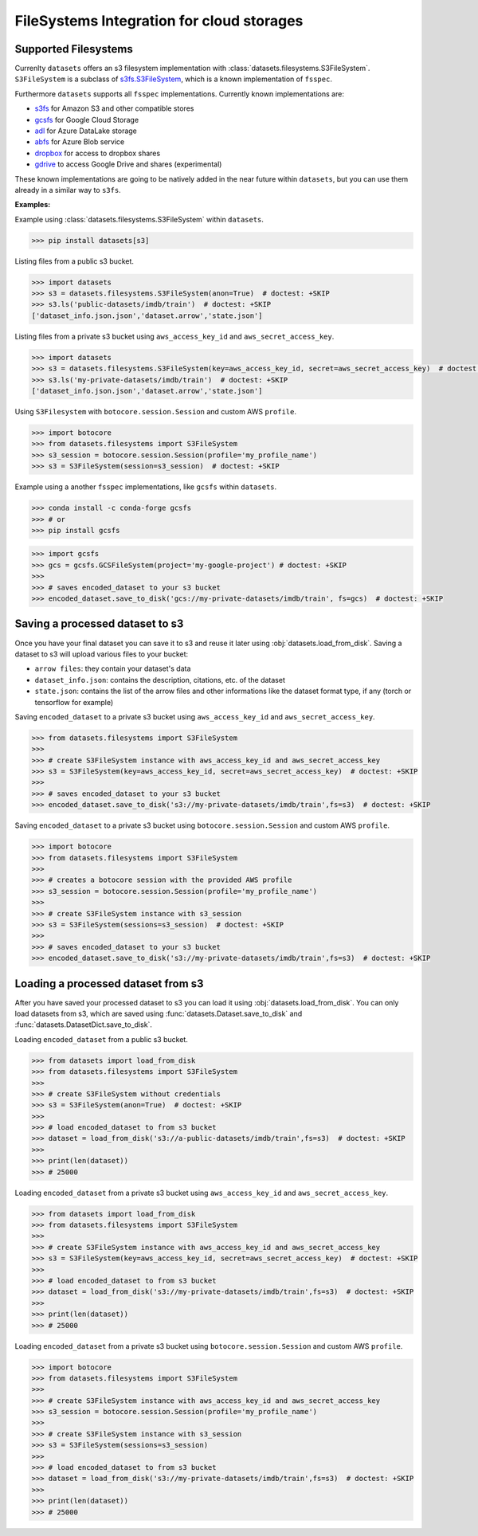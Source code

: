 FileSystems Integration for cloud storages
====================================================================

Supported Filesystems
---------------------

Currenlty ``datasets`` offers an s3 filesystem implementation with :class:`datasets.filesystems.S3FileSystem`. ``S3FileSystem`` is a subclass of `s3fs.S3FileSystem <https://s3fs.readthedocs.io/en/latest/api.html>`_, which is a known implementation of ``fsspec``.

Furthermore ``datasets`` supports all ``fsspec`` implementations. Currently known implementations are: 

- `s3fs <https://s3fs.readthedocs.io/en/latest/>`_  for Amazon S3 and other compatible stores
- `gcsfs <https://gcsfs.readthedocs.io/en/latest/>`_ for Google Cloud Storage
- `adl <https://github.com/dask/adlfs>`_ for Azure DataLake storage
- `abfs <https://github.com/dask/adlfs>`_ for Azure Blob service
- `dropbox <https://github.com/MarineChap/dropboxdrivefs>`_ for access to dropbox shares
- `gdrive <https://github.com/intake/gdrivefs>`_ to access Google Drive and shares (experimental)

These known implementations are going to be natively added in the near future within ``datasets``, but you can use them already in a similar way to ``s3fs``.

**Examples:**	

Example using :class:`datasets.filesystems.S3FileSystem` within ``datasets``.


.. code-block::

    >>> pip install datasets[s3]

Listing files from a public s3 bucket.

.. code-block::

      >>> import datasets
      >>> s3 = datasets.filesystems.S3FileSystem(anon=True)  # doctest: +SKIP
      >>> s3.ls('public-datasets/imdb/train')  # doctest: +SKIP
      ['dataset_info.json.json','dataset.arrow','state.json']

Listing files from a private s3 bucket using ``aws_access_key_id`` and ``aws_secret_access_key``.

.. code-block::

      >>> import datasets
      >>> s3 = datasets.filesystems.S3FileSystem(key=aws_access_key_id, secret=aws_secret_access_key)  # doctest: +SKIP
      >>> s3.ls('my-private-datasets/imdb/train')  # doctest: +SKIP
      ['dataset_info.json.json','dataset.arrow','state.json']

Using ``S3Filesystem`` with ``botocore.session.Session`` and custom AWS ``profile``.

.. code-block::

      >>> import botocore 
      >>> from datasets.filesystems import S3FileSystem
      >>> s3_session = botocore.session.Session(profile='my_profile_name')
      >>> s3 = S3FileSystem(session=s3_session)  # doctest: +SKIP



Example using a another ``fsspec`` implementations, like ``gcsfs`` within ``datasets``.

.. code-block::

      >>> conda install -c conda-forge gcsfs
      >>> # or
      >>> pip install gcsfs

.. code-block::

      >>> import gcsfs
      >>> gcs = gcsfs.GCSFileSystem(project='my-google-project') # doctest: +SKIP
      >>>
      >>> # saves encoded_dataset to your s3 bucket
      >>> encoded_dataset.save_to_disk('gcs://my-private-datasets/imdb/train', fs=gcs)  # doctest: +SKIP



Saving a processed dataset to s3
--------------------------------

Once you have your final dataset you can save it to s3 and reuse it later using :obj:`datasets.load_from_disk`.
Saving a dataset to s3 will upload various files to your bucket:

- ``arrow files``: they contain your dataset's data
- ``dataset_info.json``: contains the description, citations, etc. of the dataset
- ``state.json``: contains the list of the arrow files and other informations like the dataset format type, if any (torch or tensorflow for example)

Saving ``encoded_dataset`` to a private s3 bucket using ``aws_access_key_id`` and ``aws_secret_access_key``.

.. code-block::

      >>> from datasets.filesystems import S3FileSystem
      >>>
      >>> # create S3FileSystem instance with aws_access_key_id and aws_secret_access_key
      >>> s3 = S3FileSystem(key=aws_access_key_id, secret=aws_secret_access_key)  # doctest: +SKIP
      >>>
      >>> # saves encoded_dataset to your s3 bucket
      >>> encoded_dataset.save_to_disk('s3://my-private-datasets/imdb/train',fs=s3)  # doctest: +SKIP

Saving ``encoded_dataset`` to a private s3 bucket using ``botocore.session.Session`` and custom AWS ``profile``.

.. code-block::

      >>> import botocore 
      >>> from datasets.filesystems import S3FileSystem
      >>>
      >>> # creates a botocore session with the provided AWS profile
      >>> s3_session = botocore.session.Session(profile='my_profile_name')
      >>>
      >>> # create S3FileSystem instance with s3_session
      >>> s3 = S3FileSystem(sessions=s3_session)  # doctest: +SKIP
      >>>
      >>> # saves encoded_dataset to your s3 bucket
      >>> encoded_dataset.save_to_disk('s3://my-private-datasets/imdb/train',fs=s3)  # doctest: +SKIP


Loading a processed dataset from s3
-----------------------------------

After you have saved your processed dataset to s3 you can load it using :obj:`datasets.load_from_disk`.
You can only load datasets from s3, which are saved using :func:`datasets.Dataset.save_to_disk` 
and :func:`datasets.DatasetDict.save_to_disk`. 

Loading ``encoded_dataset`` from a public s3 bucket.

.. code-block::

      >>> from datasets import load_from_disk
      >>> from datasets.filesystems import S3FileSystem
      >>>
      >>> # create S3FileSystem without credentials
      >>> s3 = S3FileSystem(anon=True)  # doctest: +SKIP
      >>>
      >>> # load encoded_dataset to from s3 bucket
      >>> dataset = load_from_disk('s3://a-public-datasets/imdb/train',fs=s3)  # doctest: +SKIP
      >>>
      >>> print(len(dataset))
      >>> # 25000

Loading ``encoded_dataset`` from a private s3 bucket using ``aws_access_key_id`` and ``aws_secret_access_key``.

.. code-block::

      >>> from datasets import load_from_disk
      >>> from datasets.filesystems import S3FileSystem
      >>>
      >>> # create S3FileSystem instance with aws_access_key_id and aws_secret_access_key
      >>> s3 = S3FileSystem(key=aws_access_key_id, secret=aws_secret_access_key)  # doctest: +SKIP
      >>>
      >>> # load encoded_dataset to from s3 bucket
      >>> dataset = load_from_disk('s3://my-private-datasets/imdb/train',fs=s3)  # doctest: +SKIP
      >>>
      >>> print(len(dataset))
      >>> # 25000

Loading ``encoded_dataset`` from a private s3 bucket using ``botocore.session.Session`` and custom AWS ``profile``.

.. code-block::

      >>> import botocore
      >>> from datasets.filesystems import S3FileSystem
      >>>
      >>> # create S3FileSystem instance with aws_access_key_id and aws_secret_access_key
      >>> s3_session = botocore.session.Session(profile='my_profile_name')
      >>>
      >>> # create S3FileSystem instance with s3_session
      >>> s3 = S3FileSystem(sessions=s3_session)  
      >>>
      >>> # load encoded_dataset to from s3 bucket
      >>> dataset = load_from_disk('s3://my-private-datasets/imdb/train',fs=s3)  # doctest: +SKIP
      >>>
      >>> print(len(dataset))
      >>> # 25000
